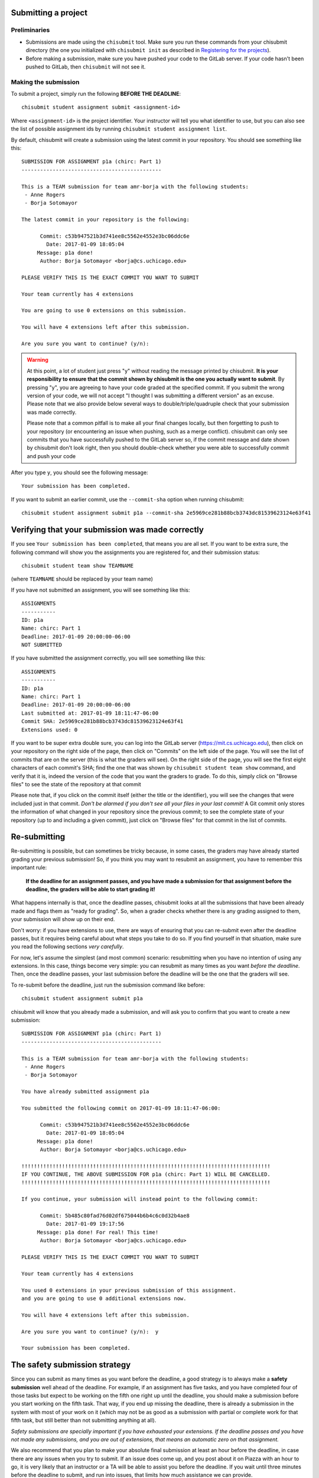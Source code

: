 Submitting a project
--------------------

Preliminaries
~~~~~~~~~~~~~

* Submissions are made using the ``chisubmit`` tool. Make sure you run these commands from your chisubmit directory
  (the one you initialized with ``chisubmit init`` as described in `Registering for the projects <registering.html>`_).
* Before making a submission, make sure you have pushed your code to the GitLab server. If your code hasn't been pushed to GitLab, then ``chisubmit`` will not see it.


Making the submission
~~~~~~~~~~~~~~~~~~~~~

To submit a project, simply run the following **BEFORE THE DEADLINE**::

    chisubmit student assignment submit <assignment-id>

Where ``<assignment-id>`` is the project identifier. Your instructor will tell you what identifier to use, but you can also see the list of possible assignment ids by running ``chisubmit student assignment list``.

By default, chisubmit will create a submission using the latest commit in your repository. You should see something like this::

    SUBMISSION FOR ASSIGNMENT p1a (chirc: Part 1)
    ---------------------------------------------

    This is a TEAM submission for team amr-borja with the following students:
     - Anne Rogers
     - Borja Sotomayor

    The latest commit in your repository is the following:

          Commit: c53b947521b3d741ee8c5562e4552e3bc06ddc6e
            Date: 2017-01-09 18:05:04
         Message: p1a done!
          Author: Borja Sotomayor <borja@cs.uchicago.edu>

    PLEASE VERIFY THIS IS THE EXACT COMMIT YOU WANT TO SUBMIT

    Your team currently has 4 extensions

    You are going to use 0 extensions on this submission.

    You will have 4 extensions left after this submission.

    Are you sure you want to continue? (y/n):

.. warning::

   At this point, a lot of student just press "y" without reading the message printed by chisubmit. **It is your responsibility to ensure that the commit shown by chisubmit is the one you actually want to submit**. By pressing "y", you are agreeing to have your code graded at the specified commit. If you submit the wrong version of your code, we will not accept "I thought I was submitting a different version" as an excuse. Please note that we also provide below several ways to double/triple/quadruple check that your submission was made correctly.

   Please note that a common pitfall is to make all your final changes locally, but then forgetting to push to your repository (or encountering an issue when pushing, such as a merge conflict). chisubmit can only see commits that you have successfully pushed to the GitLab server so, if the commit message and date shown by chisubmit don't look right, then you should double-check whether you were able to successfully commit and push your code

After you type ``y``, you should see the following message::

    Your submission has been completed.

If you want to submit an earlier commit, use the ``--commit-sha`` option when running chisubmit::

    chisubmit student assignment submit p1a --commit-sha 2e5969ce281b88bcb3743dc81539623124e63f41


Verifying that your submission was made correctly
-------------------------------------------------

If you see ``Your submission has been completed``, that means you are all set. If you want to be extra sure, the following command will show you the assignments you are registered for, and their submission status::
 
    chisubmit student team show TEAMNAME

(where ``TEAMNAME`` should be replaced by your team name)

If you have not submitted an assignment, you will see something like this::
 
    ASSIGNMENTS
    -----------
    ID: p1a
    Name: chirc: Part 1
    Deadline: 2017-01-09 20:00:00-06:00
    NOT SUBMITTED
 
If you have submitted the assignment correctly, you will see something like this::
 
    ASSIGNMENTS
    -----------
    ID: p1a
    Name: chirc: Part 1
    Deadline: 2017-01-09 20:00:00-06:00
    Last submitted at: 2017-01-09 18:11:47-06:00
    Commit SHA: 2e5969ce281b88bcb3743dc81539623124e63f41
    Extensions used: 0

If you want to be super extra double sure, you can log into the GitLab server (`https://mit.cs.uchicago.edu <https://mit.cs.uchicago.edu>`_), then click on your repository on the right side of the page, then click on "Commits" on the left side of the page. You will see the list of commits that are on the server (this is what the graders will see). On the right side of the page, you will see the first eight characters of each commit's SHA; find the one that was shown by ``chisubmit student team show`` command, and verify that it is, indeed the version of the code that you want the graders to grade. To do this, simply click on "Browse files" to see the state of the repository at that commit

Please note that, if you click on the commit itself (either the title or the identifier), you will see the changes that were included just in that commit. *Don't be alarmed if you don't see all your files in your last commit!* A Git commit only stores the information of what changed in your repository since the previous commit; to see the complete state of your repository (up to and including a given commit), just click on "Browse files" for that commit in the list of commits. 

Re-submitting
-------------

Re-submitting is possible, but can sometimes be tricky because, in some cases, the graders may have already
started grading your previous submission! So, if you think you may want to resubmit an assignment,
you have to remember this important rule:

   **If the deadline for an assignment passes, and you have made a submission
   for that assignment before the deadline, the graders will be able to start grading it!**
   
What happens internally is that, once the deadline passes, chisubmit looks at all the submissions
that have been already made and flags them as "ready for grading". So, when a grader checks
whether there is any grading assigned to them, your submission will show up on their end.
   
Don't worry: if you have extensions to use, there are ways of ensuring that you can re-submit even 
after the deadline passes, but it requires being careful about what steps you take to do so.
If you find yourself in that situation, make sure you read the following sections *very carefully*.

For now, let's assume the simplest (and most common) scenario: resubmitting when you have
no intention of using any extensions. In this case, things become very simple:
you can resubmit as many times as you want *before the deadline*. Then, once the deadline
passes, your last submission before the deadline will be the one that the graders will see.

To re-submit before the deadline, just run the submission command like before::

    chisubmit student assignment submit p1a

chisubmit will know that you already made a submission, and will ask you to confirm that you want to create a new submission::

    SUBMISSION FOR ASSIGNMENT p1a (chirc: Part 1)
    ---------------------------------------------

    This is a TEAM submission for team amr-borja with the following students:
     - Anne Rogers
     - Borja Sotomayor

    You have already submitted assignment p1a

    You submitted the following commit on 2017-01-09 18:11:47-06:00:

          Commit: c53b947521b3d741ee8c5562e4552e3bc06ddc6e
            Date: 2017-01-09 18:05:04
         Message: p1a done!
          Author: Borja Sotomayor <borja@cs.uchicago.edu>

    !!!!!!!!!!!!!!!!!!!!!!!!!!!!!!!!!!!!!!!!!!!!!!!!!!!!!!!!!!!!!!!!!!!!!!!!!!!!!!!!
    IF YOU CONTINUE, THE ABOVE SUBMISSION FOR p1a (chirc: Part 1) WILL BE CANCELLED.
    !!!!!!!!!!!!!!!!!!!!!!!!!!!!!!!!!!!!!!!!!!!!!!!!!!!!!!!!!!!!!!!!!!!!!!!!!!!!!!!!

    If you continue, your submission will instead point to the following commit:

          Commit: 5b485c80fad76d02df675044b6b4c6c0d32b4ae8
            Date: 2017-01-09 19:17:56
         Message: p1a done! For real! This time!
          Author: Borja Sotomayor <borja@cs.uchicago.edu>

    PLEASE VERIFY THIS IS THE EXACT COMMIT YOU WANT TO SUBMIT

    Your team currently has 4 extensions

    You used 0 extensions in your previous submission of this assignment.
    and you are going to use 0 additional extensions now.

    You will have 4 extensions left after this submission.

    Are you sure you want to continue? (y/n):  y

    Your submission has been completed.


The safety submission strategy
------------------------------

Since you can submit as many times as you want before the deadline, a good strategy is to always make a **safety submission** well ahead of the deadline. For example, if an assignment has five tasks, and you have completed four of those tasks but expect to be working on the fifth one right up until the deadline, you should make a submission before you start working on the fifth task. That way, if you end up missing the deadline, there is already a submission in the system with most of your work on it (which may not be as good as a submission with partial or complete work for that fifth task, but still better than not submitting anything at all).

*Safety submissions are specially important if you have exhausted your extensions. If the deadline passes and you have not made any submissions, and you are out of extensions, that means an automatic zero on that assignment.*

We also recommend that you plan to make your absolute final submission at least an hour before the deadline, in case there are any issues when you try to submit. If an issue does come up, and you post about it on Piazza with an hour to go, it is very likely that an instructor or a TA will be able to assist you before the deadline. If you wait until three minutes before the deadline to submit, and run into issues, that limits how much assistance we can provide.


Using extensions
----------------

Please make sure you have read and understood the `Late submissions <syllabus.html#late-submissions>`_ section of the syllabus!

If you want to use an extension, you do not need to ask an instructor for permission and you do not need to notify us of you intention to do so. When you submit, chisubmit will simply determine how many extensions you need to use. For example, if you submit less than 24 hours after the deadline (meaning you only need to use one extension), chisubmit will include something like this when you run the submission command::

    Your team currently has 4 extensions

    You are going to use 1 extensions on this submission.

    You will have 3 extensions left after this submission.

To check how many extensions you have left, just run the following::

    chisubmit student course show-extensions


The deadline grace period
~~~~~~~~~~~~~~~~~~~~~~~~~

In every assignment, there will be a *very short* grace period after the deadline where a submission will not consume an extension. The intent of this grace period is to give some breathing room to students who run into last-minute issues when trying to submit their code (e.g., issues with git). However, you should always aim to submit your code *before* the deadline, for the following reasons:

- The length of the grace period is not disclosed, and it will be progressively shorter with each programming assignment.
- chisubmit informs the instructors of which students have submitted during the grace period. If we see a team that submits during the grace period for multiple projects, we may begin applying point penalties to any future submissions you make during a grace period.

When you submit during the grace period, chisubmit will print the following before you confirm your submission::

    NOTE: You are submitting after the deadline, but the instructor has
    allowed some extra time after the deadline for students to submit
    without having to consume an extension.

And the following once you confirm your submission::

    Your submission has been completed.

    Your submission was made during the deadline's grace period. This means
    that, although your submission was technically made *after* the
    deadline, we are counting it as if it had been made before the deadline.

    In the future, you should not rely on the presence of this grace period!
    Your instructor may choose not to use one in future assignments, or may
    use a shorter grace period. Your instructor is also aware of which
    submissions are made during the grace period; if you repeatedly submit
    during the grace period, your instructor bring this to your attention.


Re-submitting with an extension
-------------------------------

As we said earlier, chisubmit flags your submission as being ready for grading once the
deadline passes, which means the graders might start looking at your submission right away. 
This is why re-submitting after the deadline is a bit trickier: the graders may have
already started grading your code.

If you made a submission before the deadline and realize (before the deadline) that you 
want to use an extension after all, then you need to cancel your submission. That way, 
chisubmit will not flag it as ready for grading when the deadline passes. Simply run this command::

    chisubmit student assignment cancel-submit p1a

You should see something like this::

    This is your existing submission for assignment p1a:

          Commit: 5b485c80fad76d02df675044b6b4c6c0d32b4ae8
            Date: 2017-01-09 19:17:56
         Message: p1a done! For real! This time!
          Author: Borja Sotomayor <borja@cs.uchicago.edu>

    Are you sure you want to cancel this submission? (y/n):  y

    Your submission has been cancelled.

Once you've done that, just re-submit *after* the deadline, and chisubmit will apply 
the necessary extensions.

The above command may even work *after* the deadline: if the graders haven't actually
started grading your code, chisubmit will still allow you to cancel your submission,
even if the deadline has passed. However, if you plan to resubmit after the deadline,
you should always aim to cancel your submission before the deadline. 

If you try to cancel it after the deadline, and the graders have started grading your code,
chisubmit will not allow you to cancel your submission. 
You will need to ask an instructor to cancel your submission manually,
which may involve having to tell the graders to discard any grading they have already 
done on your submission. This is very inconvenient to the graders, so please try to 
avoid getting into this situation.

